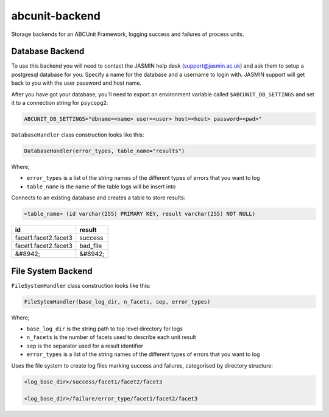 
abcunit-backend
===============

Storage backends for an ABCUnit Framework, logging success and failures of process units.


Database Backend
----------------

To use this backend you will need to contact the JASMIN help desk (support@jasmin.ac.uk) and ask them to setup a postgresql database for you. Specify a name for the database and a username to login with. JASMIN support will get back to you with the user password and host name. 


After you have got your database, you'll need to export an environment variable called  ``$ABCUNIT_DB_SETTINGS`` and set it to a connection string for ``psycopg2``\ :

.. code-block::

   ABCUNIT_DB_SETTINGS="dbname=<name> user=<user> host=<host> password=<pwd>"

``DatabaseHandler`` class construction looks like this:

.. code-block::

   DatabaseHandler(error_types, table_name="results")

Where;


* ``error_types`` is a list of the string names of the different types of errors that you want to log
* ``table_name`` is the name of the table logs will be insert into

Connects to an existing database and creates a table to store results:

.. code-block::

   <table_name> (id varchar(255) PRIMARY KEY, result varchar(255) NOT NULL)

.. list-table::
   :header-rows: 1

   * - id
     - result
   * - facet1.facet2.facet3
     - success
   * - facet1.facet2.facet3
     - bad_file
   * - &#8942;
     - &#8942;



File System Backend
-------------------

``FileSystemHandler`` class construction looks like this:

.. code-block::

   FileSytemHandler(base_log_dir, n_facets, sep, error_types)

Where;


* ``base_log_dir`` is the string path to top level directory for logs
* ``n_facets`` is the number of facets used to describe each unit result
* ``sep`` is the separator used for a result identifier
* ``error_types`` is a list of the string names of the different types of errors that you want to log

Uses the file system to create log files marking success and failures, categorised by directory structure:

.. code-block::

   <log_base_dir>/success/facet1/facet2/facet3

   <log_base_dir>/failure/error_type/facet1/facet2/facet3
